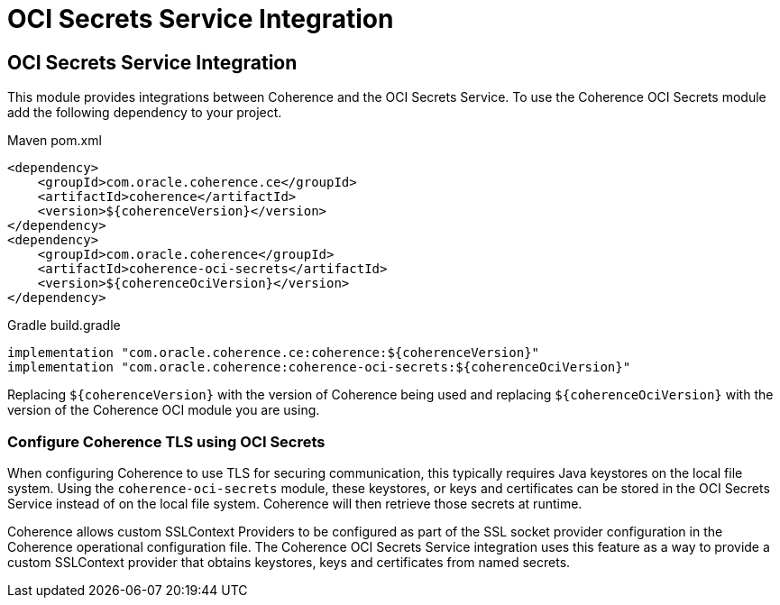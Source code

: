 ///////////////////////////////////////////////////////////////////////////////
    Copyright (c) 2000, 2021, Oracle and/or its affiliates.

    Licensed under the Universal Permissive License v 1.0 as shown at
    http://oss.oracle.com/licenses/upl.
///////////////////////////////////////////////////////////////////////////////
= OCI Secrets Service Integration

// DO NOT remove this header - it might look like a duplicate of the header above, but
// both they serve a purpose, and the docs will look wrong if it is removed.
== OCI Secrets Service Integration

This module provides integrations between Coherence and the OCI Secrets Service.
To use the Coherence OCI Secrets module add the following dependency to your project.

[source,xml,subs="attributes+"]
.Maven pom.xml
----
<dependency>
    <groupId>com.oracle.coherence.ce</groupId>
    <artifactId>coherence</artifactId>
    <version>${coherenceVersion}</version>
</dependency>
<dependency>
    <groupId>com.oracle.coherence</groupId>
    <artifactId>coherence-oci-secrets</artifactId>
    <version>${coherenceOciVersion}</version>
</dependency>
----

[source]
.Gradle build.gradle
----
implementation "com.oracle.coherence.ce:coherence:${coherenceVersion}"
implementation "com.oracle.coherence:coherence-oci-secrets:${coherenceOciVersion}"
----

Replacing `${coherenceVersion}` with the version of Coherence being used and
replacing `${coherenceOciVersion}` with the version of the Coherence OCI module you are using.

=== Configure Coherence TLS using OCI Secrets

When configuring Coherence to use TLS for securing communication, this typically requires Java keystores on the local file system. Using the `coherence-oci-secrets` module, these keystores, or keys and certificates can be stored in the OCI Secrets Service instead of on the local file system. Coherence will then retrieve those secrets at runtime.

Coherence allows custom SSLContext Providers to be configured as part of the SSL socket provider configuration in the Coherence operational configuration file.
The Coherence OCI Secrets Service integration uses this feature as a way to provide a custom SSLContext provider that obtains keystores, keys and certificates from named secrets.


